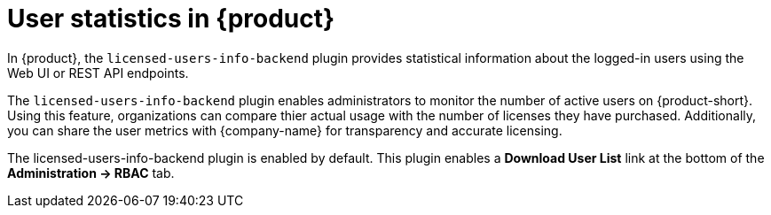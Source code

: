 [id='con-user-stats-rhdh_{context}']
= User statistics in {product}

In {product}, the `licensed-users-info-backend` plugin provides statistical information about the logged-in users using the Web UI or REST API endpoints.

The `licensed-users-info-backend` plugin enables administrators to monitor the number of active users on {product-short}. Using this feature, organizations can compare thier actual usage with the number of licenses they have purchased. Additionally, you can share the user metrics with {company-name} for transparency and accurate licensing. 

The licensed-users-info-backend plugin is enabled by default. This plugin enables a *Download User List* link at the bottom of the *Administration -> RBAC* tab.